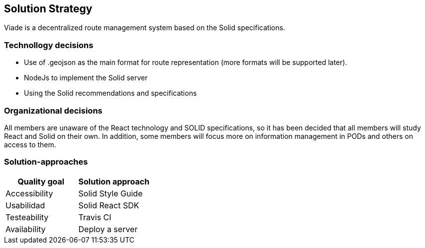 [[section-solution-strategy]]
== Solution Strategy

Viade is a decentralized route management system based on the Solid specifications.

=== Technollogy decisions

- Use of .geojson as the main format for route representation (more formats will be supported later).
- NodeJs to implement the Solid server
- Using the Solid recommendations and specifications

=== Organizational decisions

All members are unaware of the React technology and SOLID specifications, so it has been decided that all members will study React and Solid on their own. In addition, some members will focus more on information management in PODs and others on access to them.

=== Solution-approaches

|===
|Quality goal |Solution approach

|Accessibility 
|Solid Style Guide

|Usabilidad
|Solid React SDK

|Testeability
|Travis CI

|Availability
|Deploy a server

|===